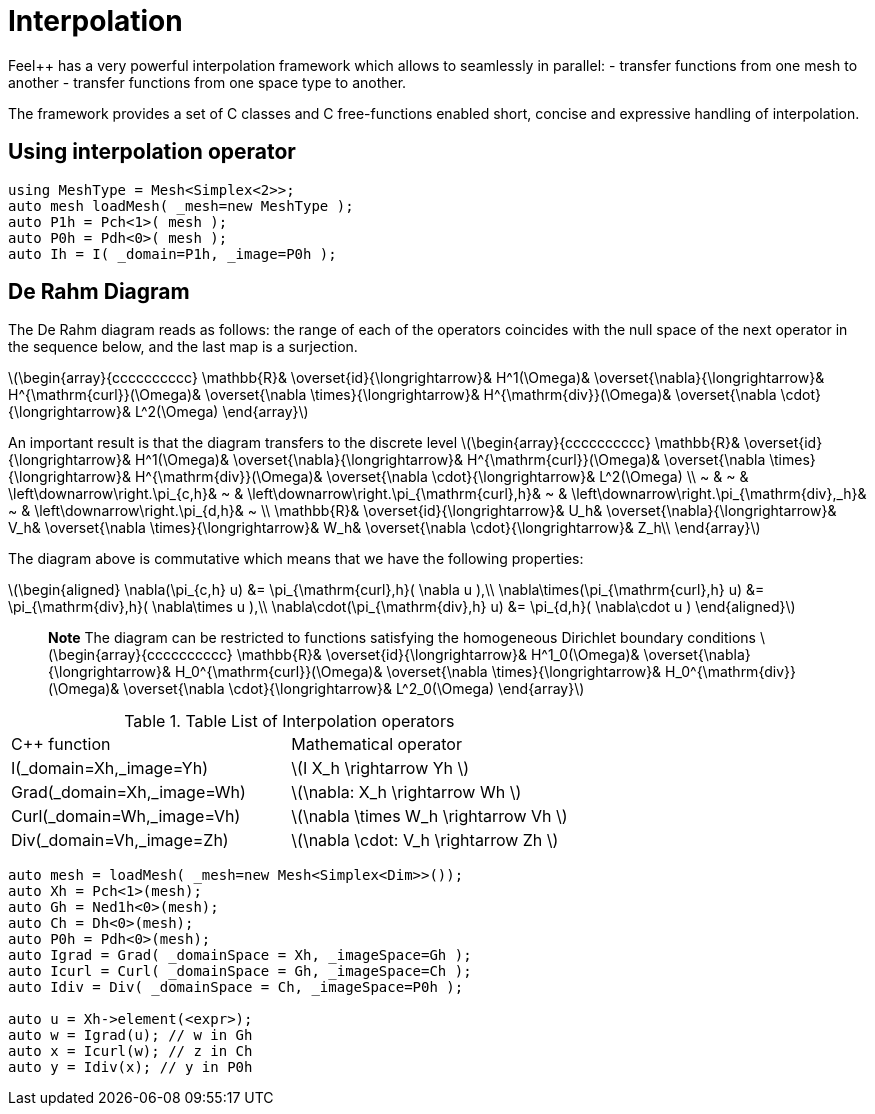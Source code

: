 = Interpolation


Feel++ has a very powerful interpolation framework which allows to seamlessly in parallel:
 - transfer functions from one mesh to another
 - transfer functions from one space type to another.

The framework provides a set of C++ classes and C++ free-functions enabled  short, concise and expressive handling of interpolation.

== Using interpolation operator

[source,cpp]
--
using MeshType = Mesh<Simplex<2>>;
auto mesh loadMesh( _mesh=new MeshType );
auto P1h = Pch<1>( mesh );
auto P0h = Pdh<0>( mesh );
auto Ih = I( _domain=P1h, _image=P0h ); 
--

== De Rahm Diagram

The De Rahm diagram reads as follows: the range of each of the operators coincides with the null space of the next operator in the sequence below, and the last map is a surjection. 

latexmath:[\begin{array}{cccccccccc}
      \mathbb{R}& 
      \overset{id}{\longrightarrow}&
      H^1(\Omega)&
      \overset{\nabla}{\longrightarrow}&
      H^{\mathrm{curl}}(\Omega)&
      \overset{\nabla \times}{\longrightarrow}&
      H^{\mathrm{div}}(\Omega)&
      \overset{\nabla \cdot}{\longrightarrow}&
      L^2(\Omega)
    \end{array}]
    
An important result is that the diagram transfers to the discrete level
latexmath:[\begin{array}{cccccccccc}
      \mathbb{R}& 
      \overset{id}{\longrightarrow}&
      H^1(\Omega)&
      \overset{\nabla}{\longrightarrow}&
      H^{\mathrm{curl}}(\Omega)&
      \overset{\nabla \times}{\longrightarrow}&
      H^{\mathrm{div}}(\Omega)&
      \overset{\nabla \cdot}{\longrightarrow}&
      L^2(\Omega) \\
      ~ &
      ~ & 
      \left\downarrow\right.\pi_{c,h}&
      ~ & 
      \left\downarrow\right.\pi_{\mathrm{curl},h}&
      ~ &
      \left\downarrow\right.\pi_{\mathrm{div},_h}&
      ~ &
      \left\downarrow\right.\pi_{d,h}&
      ~ \\
      \mathbb{R}& 
      \overset{id}{\longrightarrow}&
      U_h&
      \overset{\nabla}{\longrightarrow}&
      V_h&
      \overset{\nabla \times}{\longrightarrow}&
      W_h&
      \overset{\nabla \cdot}{\longrightarrow}&
      Z_h\\
    \end{array}]

The diagram above is commutative which means that we have the following properties:

latexmath:[\begin{aligned}
\nabla(\pi_{c,h} u) &= \pi_{\mathrm{curl},h}( \nabla u ),\\ \nabla\times(\pi_{\mathrm{curl},h} u) &= \pi_{\mathrm{div},h}( \nabla\times u ),\\
\nabla\cdot(\pi_{\mathrm{div},h} u) &= \pi_{d,h}( \nabla\cdot u )
\end{aligned}]
    
> **Note** The diagram can be restricted to functions
satisfying the homogeneous Dirichlet boundary conditions 
latexmath:[\begin{array}{cccccccccc}
      \mathbb{R}& 
      \overset{id}{\longrightarrow}&
      H^1_0(\Omega)&
      \overset{\nabla}{\longrightarrow}&
      H_0^{\mathrm{curl}}(\Omega)&
      \overset{\nabla \times}{\longrightarrow}&
      H_0^{\mathrm{div}}(\Omega)&
      \overset{\nabla \cdot}{\longrightarrow}&
      L^2_0(\Omega)
    \end{array}]

.Table List of Interpolation operators
|===
| C++ function | Mathematical operator 
| I(_domain=Xh,_image=Yh) | latexmath:[I X_h \rightarrow Yh ]
| Grad(_domain=Xh,_image=Wh) | latexmath:[\nabla: X_h \rightarrow Wh ]
| Curl(_domain=Wh,_image=Vh) | latexmath:[\nabla \times W_h \rightarrow Vh ]
| Div(_domain=Vh,_image=Zh) | latexmath:[\nabla \cdot: V_h \rightarrow Zh ]
|===
[source,cpp]
--
auto mesh = loadMesh( _mesh=new Mesh<Simplex<Dim>>());
auto Xh = Pch<1>(mesh);
auto Gh = Ned1h<0>(mesh);
auto Ch = Dh<0>(mesh);
auto P0h = Pdh<0>(mesh);
auto Igrad = Grad( _domainSpace = Xh, _imageSpace=Gh );
auto Icurl = Curl( _domainSpace = Gh, _imageSpace=Ch );
auto Idiv = Div( _domainSpace = Ch, _imageSpace=P0h );

auto u = Xh->element(<expr>);
auto w = Igrad(u); // w in Gh
auto x = Icurl(w); // z in Ch
auto y = Idiv(x); // y in P0h
--